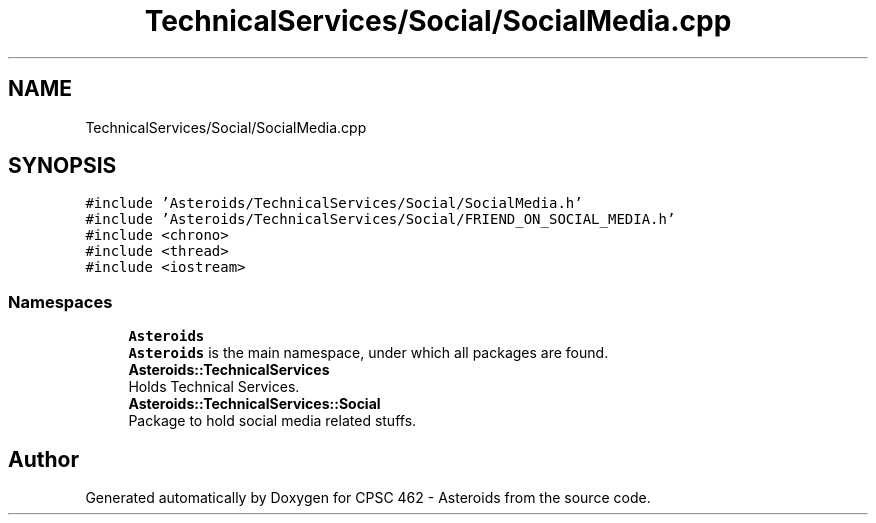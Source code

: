 .TH "TechnicalServices/Social/SocialMedia.cpp" 3 "Fri Dec 14 2018" "CPSC 462 - Asteroids" \" -*- nroff -*-
.ad l
.nh
.SH NAME
TechnicalServices/Social/SocialMedia.cpp
.SH SYNOPSIS
.br
.PP
\fC#include 'Asteroids/TechnicalServices/Social/SocialMedia\&.h'\fP
.br
\fC#include 'Asteroids/TechnicalServices/Social/FRIEND_ON_SOCIAL_MEDIA\&.h'\fP
.br
\fC#include <chrono>\fP
.br
\fC#include <thread>\fP
.br
\fC#include <iostream>\fP
.br

.SS "Namespaces"

.in +1c
.ti -1c
.RI " \fBAsteroids\fP"
.br
.RI "\fBAsteroids\fP is the main namespace, under which all packages are found\&. "
.ti -1c
.RI " \fBAsteroids::TechnicalServices\fP"
.br
.RI "Holds Technical Services\&. "
.ti -1c
.RI " \fBAsteroids::TechnicalServices::Social\fP"
.br
.RI "Package to hold social media related stuffs\&. "
.in -1c
.SH "Author"
.PP 
Generated automatically by Doxygen for CPSC 462 - Asteroids from the source code\&.
